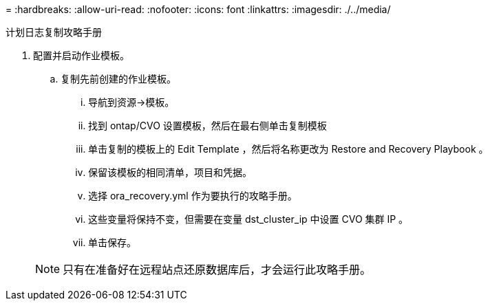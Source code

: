 = 
:hardbreaks:
:allow-uri-read: 
:nofooter: 
:icons: font
:linkattrs: 
:imagesdir: ./../media/


计划日志复制攻略手册

. 配置并启动作业模板。
+
.. 复制先前创建的作业模板。
+
... 导航到资源→模板。
... 找到 ontap/CVO 设置模板，然后在最右侧单击复制模板
... 单击复制的模板上的 Edit Template ，然后将名称更改为 Restore and Recovery Playbook 。
... 保留该模板的相同清单，项目和凭据。
... 选择 ora_recovery.yml 作为要执行的攻略手册。
... 这些变量将保持不变，但需要在变量 dst_cluster_ip 中设置 CVO 集群 IP 。
... 单击保存。




+

NOTE: 只有在准备好在远程站点还原数据库后，才会运行此攻略手册。


